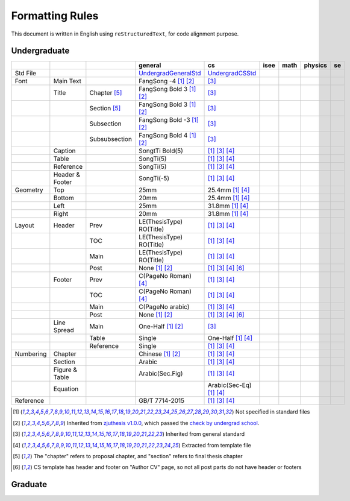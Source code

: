 =================
Formatting  Rules
=================

This document is written in English using ``reStructuredText``, for code alignment purpose.

Undergraduate
-------------


+-----------+-----------------+---------------+----------------------------+------------------------------------+------+------+---------+-----+
|           |                 |               |          general           |                 cs                 | isee | math | physics | se  |
+===========+=================+===============+============================+====================================+======+======+=========+=====+
| Std File  |                 |               | UndergradGeneralStd_       | UndergradCSStd_                    |      |      |         |     |
+-----------+-----------------+---------------+----------------------------+------------------------------------+------+------+---------+-----+
| Font      | Main Text       |               | FangSong -4 [1]_ [2]_      | [3]_                               |      |      |         |     |
+-----------+-----------------+---------------+----------------------------+------------------------------------+------+------+---------+-----+
|           | Title           | Chapter [5]_  | FangSong Bold 3 [1]_ [2]_  | [3]_                               |      |      |         |     |
+-----------+-----------------+---------------+----------------------------+------------------------------------+------+------+---------+-----+
|           |                 | Section [5]_  | FangSong Bold 3 [1]_ [2]_  | [3]_                               |      |      |         |     |
+-----------+-----------------+---------------+----------------------------+------------------------------------+------+------+---------+-----+
|           |                 | Subsection    | FangSong Bold -3 [1]_ [2]_ | [3]_                               |      |      |         |     |
+-----------+-----------------+---------------+----------------------------+------------------------------------+------+------+---------+-----+
|           |                 | Subsubsection | FangSong Bold 4 [1]_ [2]_  | [3]_                               |      |      |         |     |
+-----------+-----------------+---------------+----------------------------+------------------------------------+------+------+---------+-----+
|           | Caption         |               | SongtTi Bold(5)            | [1]_ [3]_ [4]_                     |      |      |         |     |
+-----------+-----------------+---------------+----------------------------+------------------------------------+------+------+---------+-----+
|           | Table           |               | SongTi(5)                  | [1]_ [3]_ [4]_                     |      |      |         |     |
+-----------+-----------------+---------------+----------------------------+------------------------------------+------+------+---------+-----+
|           | Reference       |               | SongTi(5)                  | [1]_ [3]_ [4]_                     |      |      |         |     |
+-----------+-----------------+---------------+----------------------------+------------------------------------+------+------+---------+-----+
|           | Header & Footer |               | SongTi(-5)                 | [1]_ [3]_ [4]_                     |      |      |         |     |
+-----------+-----------------+---------------+----------------------------+------------------------------------+------+------+---------+-----+
| Geometry  | Top             |               | 25mm                       | 25.4mm [1]_ [4]_                   |      |      |         |     |
+-----------+-----------------+---------------+----------------------------+------------------------------------+------+------+---------+-----+
|           | Bottom          |               | 20mm                       | 25.4mm [1]_ [4]_                   |      |      |         |     |
+-----------+-----------------+---------------+----------------------------+------------------------------------+------+------+---------+-----+
|           | Left            |               | 25mm                       | 31.8mm [1]_ [4]_                   |      |      |         |     |
+-----------+-----------------+---------------+----------------------------+------------------------------------+------+------+---------+-----+
|           | Right           |               | 20mm                       | 31.8mm [1]_ [4]_                   |      |      |         |     |
+-----------+-----------------+---------------+----------------------------+------------------------------------+------+------+---------+-----+
| Layout    | Header          | Prev          | LE(ThesisType) RO(Title)   | [1]_ [3]_ [4]_                     |      |      |         |     |
+-----------+-----------------+---------------+----------------------------+------------------------------------+------+------+---------+-----+
|           |                 | TOC           | LE(ThesisType) RO(Title)   | [1]_ [3]_ [4]_                     |      |      |         |     |
+-----------+-----------------+---------------+----------------------------+------------------------------------+------+------+---------+-----+
|           |                 | Main          | LE(ThesisType) RO(Title)   | [1]_ [3]_ [4]_                     |      |      |         |     |
+-----------+-----------------+---------------+----------------------------+------------------------------------+------+------+---------+-----+
|           |                 | Post          | None [1]_ [2]_             | [1]_ [3]_ [4]_ [6]_                |      |      |         |     |
+-----------+-----------------+---------------+----------------------------+------------------------------------+------+------+---------+-----+
|           | Footer          | Prev          | C(PageNo Roman) [4]_       | [1]_ [3]_ [4]_                     |      |      |         |     |
+-----------+-----------------+---------------+----------------------------+------------------------------------+------+------+---------+-----+
|           |                 | TOC           | C(PageNo Roman) [4]_       | [1]_ [3]_ [4]_                     |      |      |         |     |
+-----------+-----------------+---------------+----------------------------+------------------------------------+------+------+---------+-----+
|           |                 | Main          | C(PageNo arabic)           | [1]_ [3]_ [4]_                     |      |      |         |     |
+-----------+-----------------+---------------+----------------------------+------------------------------------+------+------+---------+-----+
|           |                 | Post          | None [1]_ [2]_             | [1]_ [3]_ [4]_ [6]_                |      |      |         |     |
+-----------+-----------------+---------------+----------------------------+------------------------------------+------+------+---------+-----+
|           | Line Spread     | Main          | One-Half [1]_ [2]_         | [3]_                               |      |      |         |     |
+-----------+-----------------+---------------+----------------------------+------------------------------------+------+------+---------+-----+
|           |                 | Table         | Single                     | One-Half [1]_ [4]_                 |      |      |         |     |
+-----------+-----------------+---------------+----------------------------+------------------------------------+------+------+---------+-----+
|           |                 | Reference     | Single                     | [1]_ [3]_ [4]_                     |      |      |         |     |
+-----------+-----------------+---------------+----------------------------+------------------------------------+------+------+---------+-----+
| Numbering | Chapter         |               | Chinese [1]_ [2]_          | [1]_ [3]_ [4]_                     |      |      |         |     |
+-----------+-----------------+---------------+----------------------------+------------------------------------+------+------+---------+-----+
|           | Section         |               | Arabic                     | [1]_ [3]_ [4]_                     |      |      |         |     |
+-----------+-----------------+---------------+----------------------------+------------------------------------+------+------+---------+-----+
|           | Figure & Table  |               | Arabic(Sec.Fig)            | [1]_ [3]_ [4]_                     |      |      |         |     |
+-----------+-----------------+---------------+----------------------------+------------------------------------+------+------+---------+-----+
|           | Equation        |               |                            | Arabic(Sec-Eq) [1]_ [4]_           |      |      |         |     |
+-----------+-----------------+---------------+----------------------------+------------------------------------+------+------+---------+-----+
| Reference |                 |               | GB/T 7714-2015             | [1]_ [3]_ [4]_                     |      |      |         |     |
+-----------+-----------------+---------------+----------------------------+------------------------------------+------+------+---------+-----+


.. [1] Not specified in standard files
.. [2] Inherited from `zjuthesis v1.0.0 <https://github.com/TheNetAdmin/zjuthesis/releases/tag/v1.0.0>`_, which passed the `check by undergrad school <bksy.zju.edu.cn/2018/0514/c28348a1812168/page.htm>`_.
.. [3] Inherited from general standard
.. [4] Extracted from template file
.. [5] The "chapter" refers to proposal chapter, and "section" refers to final thesis chapter
.. [6] CS template has header and footer on "Author CV" page, so not all post parts do not have header or footers

.. _UndergradGeneralStd: ./undergraduate/general
.. _UndergradCSStd: ./undergraduate/cs

Graduate
--------
